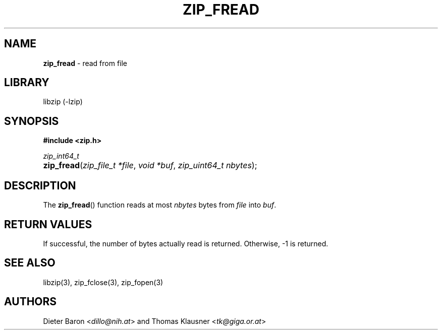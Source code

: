 .TH "ZIP_FREAD" "3" "March 10, 2009" "NiH" "Library Functions Manual"
.nh
.if n .ad l
.SH "NAME"
\fBzip_fread\fR
\- read from file
.SH "LIBRARY"
libzip (-lzip)
.SH "SYNOPSIS"
\fB#include <zip.h>\fR
.sp
\fIzip_int64_t\fR
.PD 0
.HP 4n
\fBzip_fread\fR(\fIzip_file_t\ *file\fR, \fIvoid\ *buf\fR, \fIzip_uint64_t\ nbytes\fR);
.PD
.SH "DESCRIPTION"
The
\fBzip_fread\fR()
function reads at most
\fInbytes\fR
bytes from
\fIfile\fR
into
\fIbuf\fR.
.SH "RETURN VALUES"
If successful, the number of bytes actually read is returned.
Otherwise, \-1 is returned.
.SH "SEE ALSO"
libzip(3),
zip_fclose(3),
zip_fopen(3)
.SH "AUTHORS"
Dieter Baron <\fIdillo@nih.at\fR>
and
Thomas Klausner <\fItk@giga.or.at\fR>
